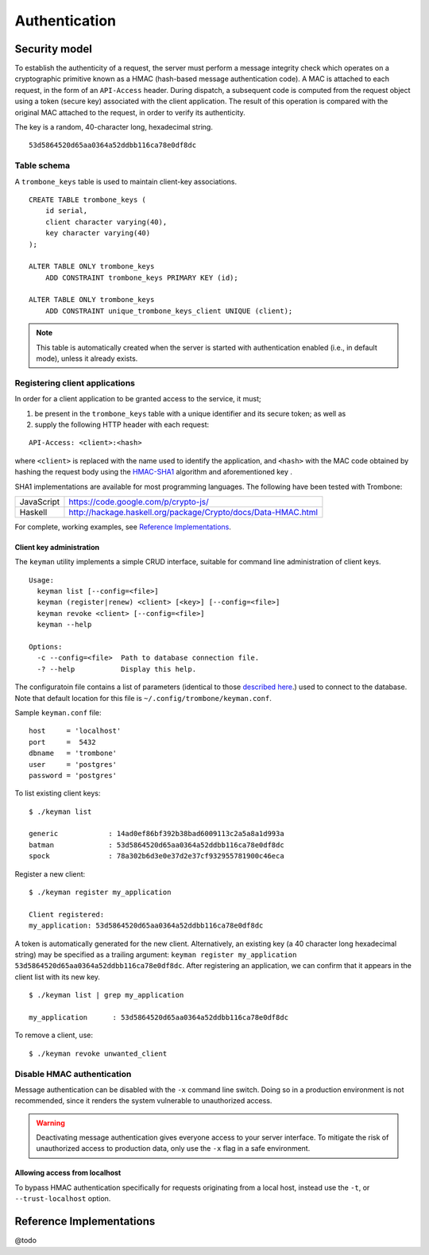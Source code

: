 Authentication
==============

Security model
--------------

To establish the authenticity of a request, the server must perform a message integrity check which operates on a cryptographic primitive known as a HMAC (hash-based message authentication code). A MAC is attached to each request, in the form of an ``API-Access`` header. During dispatch, a subsequent code is computed from the request object using a token (secure key) associated with the client application. The result of this operation is compared with the original MAC attached to the request, in order to verify its authenticity.

The key is a random, 40-character long, hexadecimal string.

::

    53d5864520d65aa0364a52ddbb116ca78e0df8dc

Table schema
************

A ``trombone_keys`` table is used to maintain client-key associations.

::

    CREATE TABLE trombone_keys (
        id serial,
        client character varying(40),
        key character varying(40)
    );

    ALTER TABLE ONLY trombone_keys
        ADD CONSTRAINT trombone_keys PRIMARY KEY (id);

    ALTER TABLE ONLY trombone_keys
        ADD CONSTRAINT unique_trombone_keys_client UNIQUE (client);


.. NOTE::
   This table is automatically created when the server is started with authentication enabled (i.e., in default mode), unless it already exists.

Registering client applications
*******************************

In order for a client application to be granted access to the service, it must;

1. be present in the ``trombone_keys`` table with a unique identifier and its secure token; as well as
2. supply the following HTTP header with each request:

:: 

    API-Access: <client>:<hash>


    
where ``<client>`` is replaced with the name used to identify the application, and ``<hash>`` with the MAC code obtained by hashing the request body using the `HMAC-SHA1 <http://en.wikipedia.org/wiki/SHA-1>`_ algorithm and aforementioned key .

SHA1 implementations are available for most programming languages. The following have been tested with Trombone:

========== ===============================================================       
JavaScript https://code.google.com/p/crypto-js/ 
Haskell    http://hackage.haskell.org/package/Crypto/docs/Data-HMAC.html
========== ===============================================================       

For complete, working examples, see `Reference Implementations`_.

Client key administration
`````````````````````````

The ``keyman`` utility implements a simple CRUD interface, suitable for command line administration of client keys. 

:: 

    Usage:
      keyman list [--config=<file>]
      keyman (register|renew) <client> [<key>] [--config=<file>]
      keyman revoke <client> [--config=<file>]
      keyman --help
    
    Options:
      -c --config=<file>  Path to database connection file.
      -? --help           Display this help.


The configuratoin file contains a list of parameters (identical to those `described here <http://www.postgresql.org/docs/9.1/static/libpq-connect.html>`_.) used to connect to the database. Note that default location for this file is ``~/.config/trombone/keyman.conf``.

Sample ``keyman.conf`` file:

::

    host     = 'localhost' 
    port     =  5432 
    dbname   = 'trombone' 
    user     = 'postgres' 
    password = 'postgres'


To list existing client keys:

:: 

        $ ./keyman list

        generic            : 14ad0ef86bf392b38bad6009113c2a5a8a1d993a
        batman             : 53d5864520d65aa0364a52ddbb116ca78e0df8dc
        spock              : 78a302b6d3e0e37d2e37cf932955781900c46eca
 
        
Register a new client:

::

        $ ./keyman register my_application

        Client registered:
        my_application: 53d5864520d65aa0364a52ddbb116ca78e0df8dc
    

A token is automatically generated for the new client. Alternatively, an existing key (a 40 character long hexadecimal string) may be specified as a trailing argument: ``keyman register my_application 53d5864520d65aa0364a52ddbb116ca78e0df8dc``. After registering an application, we can confirm that it appears in the client list with its new key.
    

::

    $ ./keyman list | grep my_application

    my_application      : 53d5864520d65aa0364a52ddbb116ca78e0df8dc
 

To remove a client, use:
    

::

    $ ./keyman revoke unwanted_client


.. comments
    A simple bash script, such as the one presented here (`utils/bash/keyadmin.sh <github.com/johanneshilden/trombone/blob/refactor/utils/bash/keyadmin.sh>`_), can be used to manage client keys.
    
    ::
    
        #!/bin/bash
        
        # Replace <database> below with name of database
        db="<database>"  
        
        # PostgreSQL user
        psql_user="postgres"
        
        # Modify according to host environment
        psql_cmd="sudo -u $psql_user psql -d $db -c" 
        
        case $1 in
            list)
                eval "$psql_cmd \"SELECT client, key FROM trombone_keys;\"" | tail -n+3 | head -n-2 | awk '{printf "%-20s %-40s\n", $1, $3}'
                ;;
            register)
                eval "$psql_cmd \"INSERT INTO trombone_keys (client, key) VALUES ('$2', encode(digest(random()::text, 'sha1'), 'hex'));\""
                ;;
            renew)
                eval "$psql_cmd \"UPDATE trombone_keys SET key = encode(digest(random()::text, 'sha1'), 'hex') WHERE client = '$2';\""
                ;;
            revoke)
                eval "$psql_cmd \"DELETE FROM trombone_keys WHERE client = '$2';\""
                ;;
            *)
                echo "Usage: $0 {list|register|renew|revoke} [client]"
                exit 1
        esac
    
    Edit the file as required; save, e.g. as ``keyadmin.sh``; and assign necessary permissions.
    
    ::
    
        chmod +x keyadmin.sh
    
    Then use the command as:
    
    ::
    
        $ ./keyadmin.sh list
    
        generic              14ad0ef86bf392b38bad6009113c2a5a8a1d993a
        batman               53d5864520d65aa0364a52ddbb116ca78e0df8dc
        spock                78a302b6d3e0e37d2e37cf932955781900c46eca
    
    ::
    
        $ ./keyadmin.sh register my_application
    
    A token is generated for the new client using ``encode(digest(random()::text, 'sha1'), 'hex')``. After registering an application, it appears in the client list with its new key.
    
    ::
    
        $ ./keyadmin.sh list | grep my_application
    
        my_application       53d5864520d65aa0364a52ddbb116ca78e0df8dc
    
    Similarly, to remove a client use:
    
    ::
    
        $ ./keyadmin.sh revoke unwanted_client

Disable HMAC authentication
***************************

Message authentication can be disabled with the ``-x`` command line switch. Doing so in a production environment is not recommended, since it renders the system vulnerable to unauthorized access.

.. WARNING::
   Deactivating message authentication gives everyone access to your server interface. To mitigate the risk of unauthorized access to production data, only use the ``-x`` flag in a safe environment.


Allowing access from localhost
``````````````````````````````

To bypass HMAC authentication specifically for requests originating from a local host, instead use the ``-t``, or ``--trust-localhost`` option. 

Reference Implementations
-------------------------

@todo

